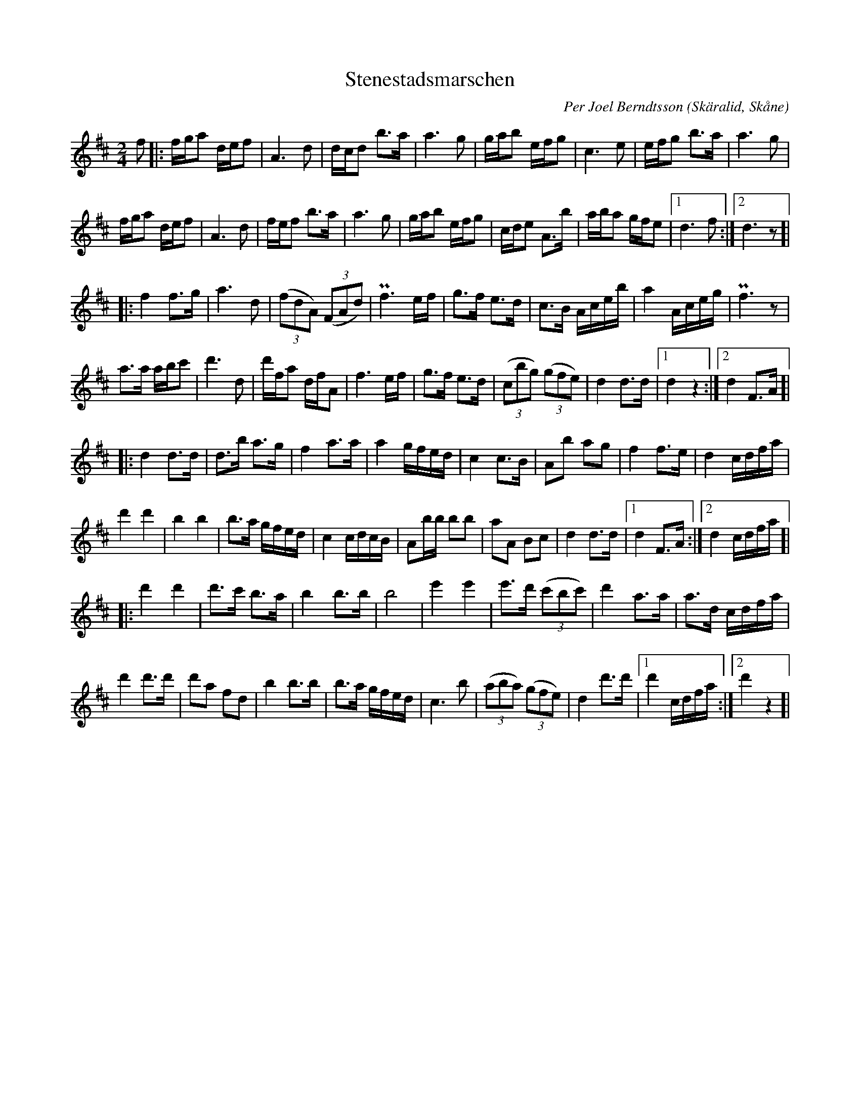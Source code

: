%%abc-charset utf-8

X:1
T:Stenestadsmarschen
R:Marsch
C:Per Joel Berndtsson
O:Skäralid, Skåne
B:Låt nr 17 i Skånska spelmansförbundets jubileumshäfte från 2006
Z:ABC-transkribering av Patrik Månsson
N:"1936 bildas Skånes Spelmansförbund. Källnatrions marsch från spelmanstävingen i Lund 1907 som spelats in på grammofonskiva hade blivit mäkta populär bland spelmännen. Per Berndtsson hävdade att emellertid han var dess upphovsman (vilket säkert också var sant då Sven Spelman i Källnatrion spelade med Per i sin ungdom), att den hette Stenestadsmarchen och hade fyra repriser. En av spelmansförbundets första spelledare var Pers svärson Edvin Lindberg. Han tog nu upp denna populära låt i sin originalversion och den spelades sedan som samlingsmelodi vid spelmansförbundets alla möten. Ur Gamla serien."
M:2/4
L:1/16
K:D
f2 |: fga2 def2 | A6 d2 | dcd2 b3a | a6 g2 | gab2 efg2 | c6 e2 | efg2 b3a | a6 g2 |
fga2 def2 | A6 d2 | fef2 b3a | a6 g2 | gab2 efg2 | cde2 A3b | aba2 gfe2 |[1 d6 f2 :|[2 d6 z2]|
|: f4 f3g | a6 d2 | (3(f2d2A2) (3(F2A2d2) | Pf6 ef | g3f e3d | c3B Aceb | a4 Aceg | Pf6 z2 |
a3a abc'2 | d'6 d2 | d'fa2 dfA2 | f6 ef | g3f e3d | (3(c2b2g2) (3(g2f2e2) | d4 d3d |[1 d4 z4 :|[2 d4 F3A ]|
|: d4 d3d | d3b a3g | f4 a3a | a4 gfed | c4 c3B | A2b2 a2g2 | f4 f3e | d4 cdfa |
d'4 d'4 | b4 b4 | b3a gfed | c4 cdcB | A2bb b2b2 | a2A2 B2c2 | d4 d3d |[1 d4 F3A :|[2 d4 cdfa ]|
|: d'4 d'4 | d'3c' b3a | b4 b3b | b8 | e'4e'4 | e'3d' (3(c'2b2c'2) | d'4 a3a | a3d cdfa |
d'4 d'3d' | d'2a2 f2d2 | b4 b3b | b3a gfed | c6 b2 | (3(a2b2a2) (3(g2f2e2) | d4 d'3d' |[1 d'4 cdfa :|[2 d'4 z4]| 

